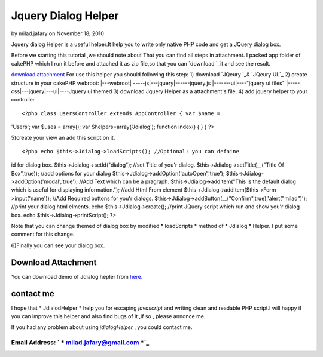 Jquery Dialog Helper
====================

by milad.jafary on November 18, 2010

Jquery dialog Helper is a useful helper.It help you to write only
native PHP code and get a JQuery dialog box.

Before we starting this tutorial ,we should note about That you can
find all steps in attachment.
I packed app folder of cakePHP which I run it before and attached it
as zip file,so that you can `download `_it and see the result.

`download attachment`_
For use this helper you should following this step:
1) download `JQeury `_& `JQeury UI.`_
2) create structure in your cakePHP webroot:
|---webroot\
| -----js\
|---jquery\
|------jquery.js
|-------ui\
|----"jquery ui files"
|-----css\
|---jquery\
|---ui\
|----Jquery ui themed
3) download Jquery Helper as a attachment's file.
4) add jquery helper to your controller

::

<?php class UsersController extends AppController { var $name =
'Users'; var $uses = array(); var $helpers=array('Jdialog'); function
index() { } } ?>

5)create your view an add this script on it.

::

<?php echo $this->Jdialog->loadScripts(); //Optional: you can defaine
id for dialog box. $this->Jdialog->setId("dialog"); //set Title of
you'r dialog. $this->Jdialog->setTitle(__("Title Of Box",true)); //add
options for your dialog $this->Jdialog->addOption('autoOpen','true');
$this->Jdialog->addOption('modal','true'); //Add Text which can be a
pragraph. $this->Jdialog->addItem("This is the default dialog which is
useful for displaying information."); //add Html From element
$this->Jdialog->addItem($this->Form->input('name')); //Add Required
buttons for you'r dialogs.
$this->Jdialog->addButton(__("Confirm",true),'alert("milad")');
//print your dialog html elments. echo $this->Jdialog->create();
//print JQuery script which run and show you'r dialog box. echo
$this->Jdialog->printScript(); ?>


Note that you can change themed of dialog box by modified *
loadScripts * method of * Jdialog * Helper. I put some comment for
this change.

6)Finally you can see your dialog box.

Download Attachment
-------------------
You can download demo of Jdialog hepler from `here.`_


contact me
----------

I hope that * JdialodHelper * help you for escaping *javascript* and
writing clean and readable PHP script.I will happy if you can improve
this helper and also find bugs of it ,if so , please annonce me.

If you had any problem about using *jdialogHelper* , you could contact
me.

Email Address: ` * milad.jafary@gmail.com *`_
`````````````````````````````````````````````






.. _here.: http://www.arsh.ir/app/webroot/web_blogs/cakephp/jquery_dialog_helper.zip
.. _JQeury UI.: http://jqueryui.com/download
.. _milad.jafary@gmail.com: mailto:milad.jafary@gmail.com
.. _JQeury : http://code.jquery.com/jquery-1.4.4.min.js
.. meta::
    :title: Jquery Dialog Helper
    :description: CakePHP Article related to helper,helpers,jquery,dialog,jquery helper,Helpers
    :keywords: helper,helpers,jquery,dialog,jquery helper,Helpers
    :copyright: Copyright 2010 milad.jafary
    :category: helpers

